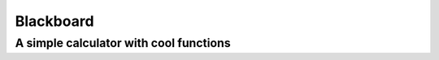 ==========
Blackboard
==========
A simple calculator with cool functions
---------------------------------------

